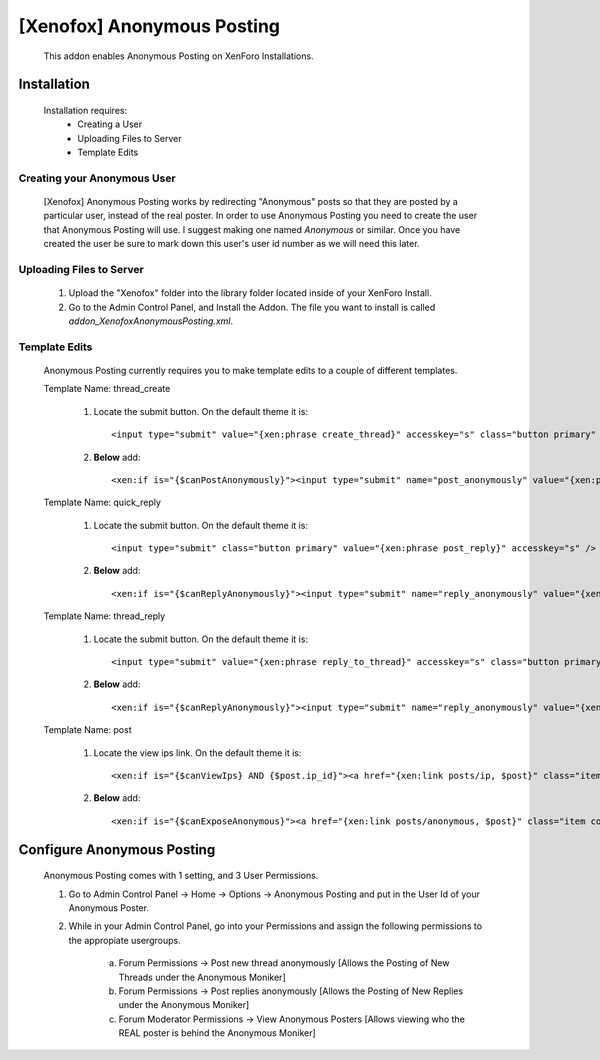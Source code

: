 [Xenofox] Anonymous Posting
===========================

    This addon enables Anonymous Posting on XenForo Installations.

Installation
------------

    Installation requires:
        * Creating a User
        * Uploading Files to Server
        * Template Edits

Creating your Anonymous User
~~~~~~~~~~~~~~~~~~~~~~~~~~~~

    [Xenofox] Anonymous Posting works by redirecting "Anonymous" posts so that they
    are posted by a particular user, instead of the real poster. In order to use
    Anonymous Posting you need to create the user that Anonymous Posting will use. I
    suggest making one named `Anonymous` or similar. Once you have created the user
    be sure to mark down this user's user id number as we will need this later.


Uploading Files to Server
~~~~~~~~~~~~~~~~~~~~~~~~~

    1. Upload the "Xenofox" folder into the library folder located
       inside of your XenForo Install.

    2. Go to the Admin Control Panel, and Install the Addon. The file
       you want to install is called `addon_XenofoxAnonymousPosting.xml`.


Template Edits
~~~~~~~~~~~~~~

    Anonymous Posting currently requires you to make template edits to a couple
    of different templates.



    Template Name: thread_create

        1. Locate the submit button. On the default theme it is::

            <input type="submit" value="{xen:phrase create_thread}" accesskey="s" class="button primary" />

        2. **Below** add::

            <xen:if is="{$canPostAnonymously}"><input type="submit" name="post_anonymously" value="{xen:phrase xenofox_create_thread_anonymously}" class="button primary" /></xen:if>

    Template Name: quick_reply

        1. Locate the submit button. On the default theme it is::

            <input type="submit" class="button primary" value="{xen:phrase post_reply}" accesskey="s" />

        2. **Below** add::

            <xen:if is="{$canReplyAnonymously}"><input type="submit" name="reply_anonymously" value="{xen:phrase xenofox_reply_to_thread_anonymously}" class="button primary" /></xen:if>

    Template Name: thread_reply

        1. Locate the submit button. On the default theme it is::

            <input type="submit" value="{xen:phrase reply_to_thread}" accesskey="s" class="button primary" />

        2. **Below** add::

            <xen:if is="{$canReplyAnonymously}"><input type="submit" name="reply_anonymously" value="{xen:phrase xenofox_reply_to_thread_anonymously}" class="button primary" /></xen:if>

    Template Name: post

        1. Locate the view ips link. On the default theme it is::

            <xen:if is="{$canViewIps} AND {$post.ip_id}"><a href="{xen:link posts/ip, $post}" class="item control ip OverlayTrigger"><span></span>{xen:phrase ip}</a></xen:if>

        2. **Below** add::

            <xen:if is="{$canExposeAnonymous}"><a href="{xen:link posts/anonymous, $post}" class="item control anon OverlayTrigger"><span></span>{xen:phrase XenofoxAnonymous}</a></a></xen:if>

Configure Anonymous Posting
---------------------------

    Anonymous Posting comes with 1 setting, and 3 User Permissions.

    1. Go to Admin Control Panel -> Home -> Options -> Anonymous Posting and put in the User Id of your Anonymous Poster.

    2. While in your Admin Control Panel, go into your Permissions and assign the following permissions to the appropiate usergroups.

        a. Forum Permissions -> Post new thread anonymously     [Allows the Posting of New Threads under the Anonymous Moniker]

        b. Forum Permissions -> Post replies anonymously        [Allows the Posting of New Replies under the Anonymous Moniker]

        c. Forum Moderator Permissions -> View Anonymous Posters    [Allows viewing who the REAL poster is behind the Anonymous Moniker]
